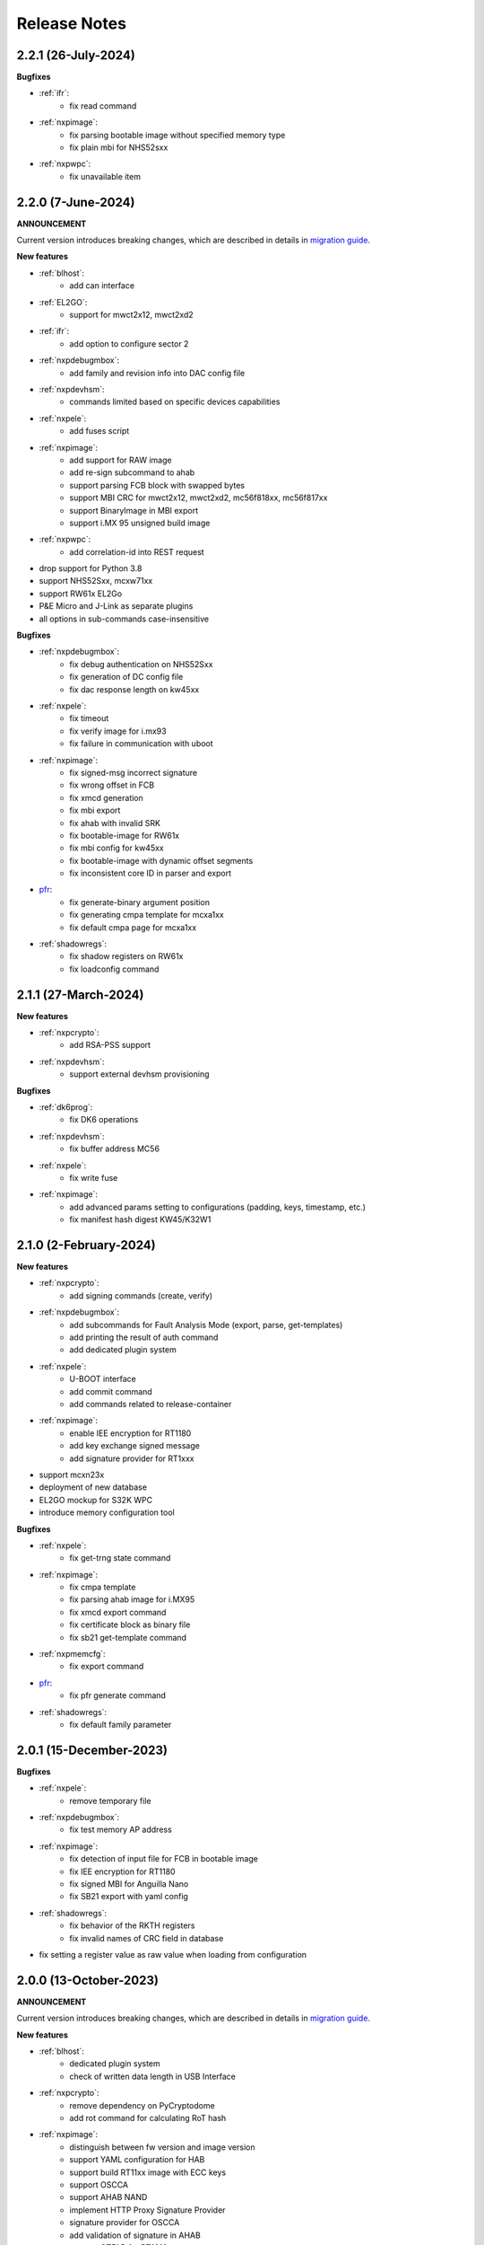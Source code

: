 .. NXP location

.. _LIBUSBSIO_link: https://www.nxp.com/design/software/development-software/library-for-windows-macos-and-ubuntu-linux:LIBUSBSIO?tid=vanLIBUSBSIO
.. _crypto: api/crypto.html
.. _usb_device_identification: usage/usb.html
.. _pfr: apps/pfr.html
.. _migration guide: migration_guide.html

=============
Release Notes
=============

---------------------
2.2.1 (26-July-2024)
---------------------

**Bugfixes**

* :ref:`ifr`:
    - fix read command
* :ref:`nxpimage`:
    - fix parsing bootable image without specified memory type
    - fix plain mbi for NHS52sxx
* :ref:`nxpwpc`:
    - fix unavailable item

--------------------
2.2.0 (7-June-2024)
--------------------

**ANNOUNCEMENT**

Current version introduces breaking changes, which are described in details in `migration guide`_.

**New features**

* :ref:`blhost`:
    - add can interface
* :ref:`EL2GO`:
    - support for mwct2x12, mwct2xd2
* :ref:`ifr`:
    - add option to configure sector 2
* :ref:`nxpdebugmbox`:
    - add family and revision info into DAC config file
* :ref:`nxpdevhsm`:
    - commands limited based on specific devices capabilities
* :ref:`nxpele`:
    - add fuses script
* :ref:`nxpimage`:
    - add support for RAW image
    - add re-sign subcommand to ahab
    - support parsing FCB block with swapped bytes
    - support MBI CRC for mwct2x12, mwct2xd2, mc56f818xx, mc56f817xx
    - support BinaryImage in MBI export
    - support i.MX 95 unsigned build image
* :ref:`nxpwpc`:
    - add correlation-id into REST request
* drop support for Python 3.8
* support NHS52Sxx, mcxw71xx
* support RW61x EL2Go
* P&E Micro and J-Link as separate plugins
* all options in sub-commands case-insensitive

**Bugfixes**

* :ref:`nxpdebugmbox`:
    - fix debug authentication on NHS52Sxx
    - fix generation of DC config file
    - fix dac response length on kw45xx
* :ref:`nxpele`:
    - fix timeout
    - fix verify image for i.mx93
    - fix failure in communication with uboot
* :ref:`nxpimage`:
    - fix signed-msg incorrect signature
    - fix wrong offset in FCB
    - fix xmcd generation
    - fix mbi export
    - fix ahab with invalid SRK
    - fix bootable-image for RW61x
    - fix mbi config for kw45xx
    - fix bootable-image with dynamic offset segments
    - fix inconsistent core ID in parser and export
* `pfr`_:
    - fix generate-binary argument position
    - fix generating cmpa template for mcxa1xx
    - fix default cmpa page for mcxa1xx
* :ref:`shadowregs`:
    - fix shadow registers on RW61x
    - fix loadconfig command

----------------------
2.1.1 (27-March-2024)
----------------------

**New features**

* :ref:`nxpcrypto`:
    - add RSA-PSS support
* :ref:`nxpdevhsm`:
    - support external devhsm provisioning

**Bugfixes**

* :ref:`dk6prog`:
    - fix DK6 operations
* :ref:`nxpdevhsm`:
    - fix buffer address MC56
* :ref:`nxpele`:
    - fix write fuse
* :ref:`nxpimage`:
    - add advanced params setting to configurations (padding, keys, timestamp, etc.)
    - fix manifest hash digest KW45/K32W1

------------------------
2.1.0 (2-February-2024)
------------------------

**New features**

* :ref:`nxpcrypto`:
    - add signing commands (create, verify)
* :ref:`nxpdebugmbox`:
    - add subcommands for Fault Analysis Mode (export, parse, get-templates)
    - add printing the result of auth command
    - add dedicated plugin system
* :ref:`nxpele`:
    - U-BOOT interface
    - add commit command
    - add commands related to release-container
* :ref:`nxpimage`:
    - enable IEE encryption for RT1180
    - add key exchange signed message
    - add signature provider for RT1xxx
* support mcxn23x
* deployment of new database
* EL2GO mockup for S32K WPC
* introduce memory configuration tool

**Bugfixes**

* :ref:`nxpele`:
    - fix get-trng state command
* :ref:`nxpimage`:
    - fix cmpa template
    - fix parsing ahab image for i.MX95
    - fix xmcd export command
    - fix certificate block as binary file
    - fix sb21 get-template command
* :ref:`nxpmemcfg`:
    - fix export command
* `pfr`_:
    - fix pfr generate command
* :ref:`shadowregs`:
    - fix default family parameter

------------------------
2.0.1 (15-December-2023)
------------------------

**Bugfixes**

* :ref:`nxpele`:
    - remove temporary file
* :ref:`nxpdebugmbox`:
    - fix test memory AP address
* :ref:`nxpimage`:
    - fix detection of input file for FCB in bootable image
    - fix IEE encryption for RT1180
    - fix signed MBI for Anguilla Nano
    - fix SB21 export with yaml config
* :ref:`shadowregs`:
    - fix behavior of the RKTH registers
    - fix invalid names of CRC field in database
* fix setting a register value as raw value when loading from configuration

-----------------------
2.0.0 (13-October-2023)
-----------------------

**ANNOUNCEMENT**

Current version introduces breaking changes, which are described in details in `migration guide`_.

**New features**

* :ref:`blhost`:
    - dedicated plugin system
    - check of written data length in USB Interface
* :ref:`nxpcrypto`:
    - remove dependency on PyCryptodome
    - add rot command for calculating RoT hash
* :ref:`nxpimage`:
    - distinguish between fw version and image version
    - support YAML configuration for HAB
    - support build RT11xx image with ECC keys
    - support OSCCA
    - support AHAB NAND
    - implement HTTP Proxy Signature Provider
    - signature provider for OSCCA
    - add validation of signature in AHAB
    - support OTFAD for RT1010
    - export HAB from yaml config in bootable image
    - revision of offsets in AHAB container
    - command filter in SB 2.1 based on family
    - refactor memory types for mbi
    - add to AHAB key identifier for encrypted images
* `pfr`_/:ref:`ifr`:
    - remove devices subcommand
* :ref:`sdpshost`:
    - connection support for iMX91 and iMX95
* :ref:`shadowregs`:
    - unify endianness
* tool for converting JSON configuration into YAML with comments
* support mcxa1xx
* unify naming: RKTH/RKHT
* remove nxpkeygen and nxpcertgen apps, replaced by :ref:`nxpcrypto`
* remove elftosb app, replaced by :ref:`nxpcrypto`
* positional arguments replaced by options for all parameters with an exception to :ref:`blhost`, :ref:`sdphost` and :ref:`dk6prog`
* remove backward compatibility with command get-cfg-template, replaced fully with get-template(s)
* unify family name within all modules
* remove lpc55xx from family names

**Bugfixes**

* :ref:`blhost`:
    - fix error of SPI connection
* :ref:`nxpdevhsm`:
    - add missing sdio in generate command
* :ref:`nxpele`:
    - fix generate-keyblob IEE
    - fix issue with get-info command
* :ref:`nxpimage`:
    - fix certificate block in AHAB
    - fix signature in AHAB
    - fix some commands for SB21
    - fix non generated keys for AHAB parse
    - fix RAM images for LPC55Sxx
    - fix MBI signed for xip for MCXN9xx
    - fix sb21 export yaml errors
    - fix OTFAD with DUK
    - fix wrong core ID in parse for iMX93
    - fix binary certificate block for MBI
    - fix manifest for mcxn9xx
    - fix bootable image merge
    - fix in MBI configurations
    - fix missing parameters in MBI config in bootable-image parse
    - fix sb21 file generation without SBKEK
    - update list of supported MBI images for mcxn9xx

---------------------
1.11.0 (7-July-2023)
---------------------

**ANNOUNCEMENT**

Next version of spsdk (2.0) will introduce breaking changes:

* elftosb will be replaced by nxpimage
* nxpcertgen and nxpkeygen will be replaced by nxpcrypto
* select appropriate family will be done using: -f/--family parameter
* move towards options for all parameters with an exception to BLHost
* removal of crypto backends
* extend dedicated spsdk.crypto module - serve as the de-facto backend of SPSDK
* module level imports via init files

**New features**

* :ref:`nxpimage`:
    - enable signature providers for AHAB image and signed messages
    - add support for rt104x in bootable-image
* :ref:`tphost`/:ref:`tpconfig`:
    - add possibility to check TP_RESPONSE only with NXP_PROD raw binary key
* add support for mcxn9xx
* add API for FuseLockedStatus
* possibility to declare private keys with passphrase in signature provider config
* add checking of written data length in usb interface
* add support for dk6 tools

**Bugfixes**

* :ref:`nxpimage`:
* nxpimage:
    - fix offset on NAND memory in AHAB image
* fix plugin error for signature Provider for sb21

---------------------
1.10.2 (7-July-2023)
---------------------

**New features**

* :ref:`tphost`/:ref:`tpconfig`:
    - add support for LPC55S3x
* :ref:`nxpimage`:
    - add possibility to define multiple regions in OTFAD in one data blob

---------------------
1.10.1 (26-May-2023)
---------------------

**New features**

* :ref:`nxpimage`:
    - support encrypted image hab
    - support for RT11xx and RT10xx
    - improve OTFAD/IEE names generation
* add API to retrieve info about fuses

**Bugfixes**

* :ref:`nxpimage`:
    - fix XMCD load_from_config
    - fix IEE template
* fix circular dependency in signature provider import
* fix issue with loading keys as INT
* not enable logging when spsdk is used as a library

-----------------------
1.10.0 (5-April-2023)
-----------------------

**New features**

* :ref:`blhost`:
    - add new command: ele_message
* :ref:`nxpdebugmbox`:
    - add command: read UUID from device
    - update PyOCD to latest version to support MCU LINK FW v3, implementing CMSIS-DAP v2.1
* :ref:`nxpdevhsm`:
    - USER_PCK rename to CUST_MK_SK
* :ref:`nxpimage`:
    - add subcommand group for generate and parse certificate block
    - replace private key to signature provider in master boot image
    - OTFAD support for RT1170
* :ref:`ifr`:
    -  add commands read/write
* `pfr`_:
    - add CMPA erase command

**Bugfixes**

* :ref:`nxpdebugmbox`:
    - fix AP selection issue for PyOCD and PEMICRO
    - fix DAC verification when there is only 1 root key
* :ref:`nxpimage`:
    - fix MBI issue with HMAC
* :ref:`shadowregs`:
    - fix endianness for OTP MASTER KEY
* drop support for Python 3.7

-----------------------
1.9.1 (17-March-2023)
-----------------------

**New features**

* :ref:`nxpdevhsm`:
    - split reset option in nxpdevhsm into two; disable init reset by default

**Bugfixes**

* :ref:`nxpdebugmbox`:
    - fix Linux error on PyOCD
    - fix PyOCD and PEmicro connection for kw45xx and k32w1xx
* :ref:`nxpdevhsm`:
    - fix buffer base address for DevHSM operations
* :ref:`nxpimage`:
    - fix handling exception when the root cert index is wrong
* :ref:`tphost`/:ref:`tpconfig`:
    - Incorrect output in TP PG command in case of an failure

-------------------------
1.9.0 (30-January-2023)
-------------------------

**New features**

* :ref:`nxpdebugmbox`:
    - add check of root of trust hash in dat authentication
    - enable debug authentication protocol on RT1180
* :ref:`nxpdevhsm`:
    - reset target before and after DevHSM SB3 file creation
* :ref:`nxpimage`:
    - XMCD support
    - signed messages support for RT1180
    - add bootable image for RT10xx, RT1180, RT1170, LPC55S3x
    - implement IEE encryption
    - support Memory ID for erase in sb21
    - support Memory ID for enable and load in sb21
    - implement JUMP and JUMP_SP commands in BD file  for SB2.1
    - enable encryption in AHAB container
* :ref:`tphost`/:ref:`tpconfig`:
    - create command for loading ProvFW
    - add command for retrieving TP_RESPONSE without models or smart card
    - smart card reader name hash identification
* debug authentication improvements
* unify memory access cross all debuggers
* replace json file with yml file for TZ
* support for k32w1xx, kw45xx
* improve format of debugging logger


**Bugfixes**

* :ref:`nxpdebugmbox`:
    - remove duplicated option --protocol for gendc command
* :ref:`nxpdevhsm`:
    - fix skipping commands from config file
* :ref:`nxpimage`:
    - fix non working 384/521 ECC keys for signature in AHAB container
    - fix CRC mode in external flash for lpc55s3x
    - failure on start due to boot_image hook definition
* `pfr`_:
    - command line parameter '-t' is duplicated
* :ref:`tphost`/:ref:`tpconfig`:
    - TPhost load-tpfw requires TP device definition
    - OEM ProvFW boot-check incorrectly fails with non-verbose flavor

**Known issues**

* :ref:`nxpdebugmbox`:
    - we do not support CMSIS-DAP version 2 (bulk pipes, https://arm-software.github.io/CMSIS_5/DAP/html/group__DAP__ConfigUSB__gr.html)
      This means sw debuggers such as MCU-Link v3 will not work (nxpdebugmbox will not detect the debugger probe)
      This issue will be resolved in next version of SPSDK

-------------------------
1.8.0 (21-October-2022)
-------------------------

**New features**

* :ref:`nxpimage`:
    - add support for BEE
    - enable OTFAD on RT1180
* `pfr`_:
    - move the functionality of pfrc tool into PFR tool
* :ref:`tphost`/:ref:`tpconfig`:
    - implement USB re-enumeration in TPHost after OEM ProvFW is started
    - create command for checking the Chain of Trust used in TP
    - investigate TP performance loss during device reset after TP is completed
    - add possibility to select TP SmartCard via card reader's name
* unify option for getting template across tools
* add API for parsing XMCD
* support cryptography >= 37.0.0
* support bincopy 17.14

**Bugfixes**

* :ref:`nxpdevscan`:
    - fix hanging up for serial communication
* :ref:`tphost`/:ref:`tpconfig`:
    - blhost_port should not be mandatory in TP target settings
    - fix disabling timeout in TP is ignored
* fix documentation regarding SB31 programFuses

-------------------------
1.7.1 (16-September-2022)
-------------------------

**New features**

* :ref:`nxpimage`:
    - add OTFAD support for RT5xx and RT6xx devices
* `pfr`_:
    - read command allows independent binary and yaml exports
* :ref:`shadowregs`:
    - new subcommand: fuses-script
* add OEM cert size check into TPConfig

**Bugfixes**

* :ref:`nxpdebugmbox`:
    - fix debug authentication for RT595
* :ref:`nxpimage`:
    - fix sb21 command line argument in documentation
* fix the use of pyyaml's load in tests (use safe_load())

--------------------
1.7.0 (29-July-2022)
--------------------

**New features**

* :ref:`nxpimage` application as replacement for elftosb
* :ref:`nxpcrypto` application for generating and verifying keys, certificates, hash digest, converting key's format
* trust provisioning applications (:ref:`tphost` and :ref:`tpconfig`)
* :ref:`blhost`:
    - support LifeCycleUpdate command for RT1180
    - add option to specify peripheral index of SPI/I2C for LIBUSBSIO
    - allow lowercase names in the filter for USB mboot devices
* :ref:`nxpdebugmbox`:
    - utility to read/write memory using debug probe
* :ref:`nxpimage`:
    - support of Master Boot Images
    - support AHAB container for RT1180
    - support of Secure Binary 2.1 / 3.1
    - support for TrustZone blocks
    - support for Bootable images for RTxxx devices
    - support for FCB block parsing and exporting for RTxxx and some RTxxxx devices
    - simply binary image support, like create, merge, extract and convert (S19,HEX,ELF and BIN format)
* `pfr`_:
    - load PFR configuration directly from chip using BLHOST
* :ref:`sdphost`:
    - support for SET_BAUDRATE command
    - support for iMX93
* drop support for Python 3.6
* pypemicro dependency update in order to cover latest bug fixes in this package
* libusbsio update to version 2.1.11
* unify debug options within applications
* add API to compute RKTH
* support LPC553x in elftosb/nxpimage
* support dual image boot on RT5xx and RT6xx
* replace click/sys.exit with raising an SPSDKAppError exception
* encryption of remapped images

**Bugfixes**

* :ref:`blhost`:
    - efuse_program_once returns failure message when using 'lock' option but still the fuse is burnt
    - fix in re-scanning LIBUSBSIO devices when target MCU is not connected
    - scan_usb() should return nxp devices
    - read memory command doesn't print read data when mem region is defined
* :ref:`elftosb`:
    - fix trustzone config template for rt5xx and rt6xx
    - fix MBI_PLainRamRTxxx image
    - fix CRC bootable image on RT685 EVK
    - fix image located in FLASH executed in RAM on RT6xx
    - fix burning fuses in BD file
* :ref:`nxpdebugmbox`:
    - fix in Jlink debugger probe initialization
    - fix get-crp command

---------------------
1.6.3 (1-April-2022)
---------------------

**New features**

* pypemicro dependency update in order to cover latest bug fixes in this package
* libusbsio update to version 2.1.11

**Bugfixes**

* fix in rescanning LIBUSBSIO devices when target MCU is not connected
* efuse_program_once returns failure message when using 'lock' option but still the fuse is burnt
* fix memory leaks in elftosb

---------------------
1.6.2 (11-March-2022)
---------------------

**New features**

* bump-up version of bincopy to <17.11
* add plain load image to build example bootable i.MX-RT image
* align docs requirements with project dependencies
* add stability notice to documentation
* speed-up application's start due to move of bincopy import

---------------------
1.6.1 (04-March-2022)
---------------------

**New features**

* :ref:`blhost`:
    - add parameter --no-verify for efuse-program-once
    - add possibility to select USBSIO bridge device via VID:PID, USB path, serial number
    - lower the timeout during MBoot's UART Ping command
    - improve type hints for scan_* functions for detecting devices
* :ref:`elftosb`:
    - dynamically generate config json schema per family
* :ref:`nxpdevscan`:
    - extend scan with device serial number information
    - list all connected USB or UART or SIO devices
    - update device's USB path (`usb_device_identification`_)
* :ref:`sdphost`:
    - improve type hints for scan_* functions for detecting SDP devices
* reduce number of findings from Pylint
* update JINJA2 requirement

**Bugfixes**

* :ref:`blhost`:
    - fix UART open operation for RT1176, RT1050 and LPC55S06 platforms (and probably others)
* :ref:`elftosb`:
    - fix preset data for lpc55s0x, lpc55s1x
* SPI communication failure (changed FRAME_START_NOT_READY to 0xFF for SPI)
* PYI files are not included in the distribution package

------------------------
1.6.0 (04-February-2022)
------------------------

**New features**

* :ref:`blhost`:

  * add experimental batch mode into blhost
  * support command get property 30
  * change output display for blhost get-property 8
  * provide the real exit code (status code) from BLHOST application
  * report progress of data transfer operations in blhost
  * performance boost in receive-sb-file

* :ref:`elftosb`:

  * validation inputs using jsonschemas
  * reorganize and improve elftosb
  * add support for more input file types
  * [RTxxx] HMAC_KEY is now accepted in binary form

* :ref:`nxpdebugmbox`:

  * move gendc into nxpdebugmbox

* `pfr`_:

  * unify CMPA/CFPA fields descriptions and bit-field values within XML registers data
  * implement CMPA data generator and parser

* improve documentation
* remove dependency on munch and construct modules
* add support for reserved bitfields in registers
* support multiple occurrence of certificate attributes for subject/issuer
* remove backward compatibility mode in Registers
* reorganize functions from misc.py
* add support for bumpversion

**Bugfixes**


* :ref:`blhost`:

  * generate-key-blob does not generate blob.bin on RT1176
  * parse_property_tag in blhost_helper converts incorrectly in some cases
  * different return code on Linux/Mac and Windows
  * USBSIO - fixed issue when busy signal on I2C was interpreted as data

* `crypto`_:

  * DER encoded certificates are loaded as PEM
  * fixed dependency on cryptography's internal keys
  * moved to fully typed versions of cryptography

* :ref:`elftosb`:

  * cannot build CRC image into ext flash for lpc55s3x
  * cannot generate signed image with <4 ROT keys
  * fixed some failing cases in regards of TZ
  * [rtxxx] missing plain for load-to-ram image
  * configuration validation failed in some cases

* :ref:`nxpdebugmbox`:

  * return code is 0 in case of fail
  * nxpdebugmbox fails on Linux

* :ref:`nxpdevhsm`:

  * generate ends with general error when no container is provided

* `pfr`_:

  * fix problem in registers class with another size of register than 32 bits

* pfrc:

  * displays false brick conditions
  * wrong validation of CMPA.CC_SOCU_PIN bits

----------------------
1.5.0 (07-August-2021)
----------------------

**New features**

* :ref:`nxpdevhsm` - new application added:

  * The nxpdevhsm is a tool to create initial provisioning SB3 file for LPC55S36 to provision device with SB KEK needed to validate in device all standard SB3 files.

* `LIBUSBSIO <LIBUSBSIO_link_>`__ integration as a replacement for HID_API module:

  * blhost - extend blhost by LPCUSBSIO interface

* :ref:`blhost` - following trust-provisioning  sub-commands added:

  * :ref:`oem_get_cust_cert_dice_puk` - creates the initial trust provisioning keys
  * :ref:`oem_gen_master_share` - creates shares for initial trust provisioning keys
  * :ref:`oem_set_master_share` - takes the entropy seed and the Encrypted OEM Master Share
  * :ref:`hsm_gen_key` - creates OEM common keys, including encryption keys and signing keys
  * :ref:`hsm_store_key` - stores known keys, and generate the corresponding key blob
  * :ref:`hsm_enc_blk` - encrypts the given SB3 data bloc
  * :ref:`hsm_enc_sign` - signs the given data

* :ref:`elftosb`:

  * support for SB 2.1 generation using BD file
  * LPC55S3x - add support for unsigned/plain images
  * SB2.1 - SHA256 digest of all sections included in signed SB2.1 header
  * add supported families listing into elftosb
  * implement chip family option as a click.Choice
  * allow loading certificates for MBI in PEM format

* :ref:`nxpcertgen`:

  * generate the template for yml configuration file containing the parameters for certificate
  * improve yml template description for nxpcertgen
  * add support for generating certificates in DER format

* :ref:`nxpkeygen`:

  * moved option -p from general space to gendc subcommand.
  * add new -k keygen subcommand option to specify key type to generate

* :ref:`nxpdebugmbox`:

  * refactor DebugCredential base class so that it will be possible to pass certificates in yml config file
  * check nxpdebugmbox on LPC55S3x

* `pfr`_: - update CMPA/CFPA registers XML data for LPC55S3x with CRR update

* SPSDK :ref:`Applications`:

  * spsdk applications show help message when no parameter on command line provided
  * improved help messages
  * support Ctrl+C in cmd applications

* replace functional asserts with raising a SPSDK-based exception
* replace all general exception with SPSDK-based exceptions

**Bugfixes**

* :ref:`nxpkeygen` - regenerates a key without --force
* :ref:`elftosb` - unclear error message: No such file or directory: 'None'
* `pfr`_: - duplicated error message: The silicon revision is not specified
* :ref:`nxpdebugmbox` - fix Retry of AP register reads after Chip reset
* :ref:`nxpdebugmbox` - add timeout to never ending loops in spin_read/write methods in Debug mailbox
* :ref:`blhost` - flash-erase-region command doesn't accept the memory_id argument in hex form
* :ref:`elftosb` - using kdkAccessRigths = 0 in SB31 is throwing an error in KeyDerivator

--------------------
1.4.0 (25-June-2021)
--------------------

**New features**

* version flag added for all command-line application
* support for Python 3.9 added
* :ref:`blhost` - following sub-commands added:
    * list-memory
    * flash-program-once
    * set-property
    * flash-erase-all-unsecure
    * flash-security-disable
    * flash-read-resource
    * reliable-update
    * fuse-program
    * flash-image
    * program-aeskey
* :ref:`blhost` - memoryId calmp-down for mapped external memories added
* :ref:`elftosb` - support for SB 2.1 added
* :ref:`elftosb` - basic support for BD configuration file added
* :ref:`nxpdebugmbox` - debug port enabled check added
* :ref:`nxpkeygen` - new sub-command added to nxpkeygen to create a template for configuration YML file for DC keys
* :ref:`nxpkeygen` - new sub-command added to create a template for configuration YML file for DC keys
* `pfr`_: - default JSON config file generation removed, but still accepted as an input. The preferred is the YML configuration format.
* docs - Read The Docs documentation improvements

**Bugfixes**

* wrong DCD size by BootImgRT.parse
* cmdKeyStoreBackupRestore wrong param description
* :ref:`blhost` - typo in McuBootConnectionError exception
* :ref:`blhost` - mcuBoot Uart doesn't close the device after failed ping command
* :ref:`blhost` - assertion error when connection lost during fuses readout
* :ref:`blhost` - sub-command  flash-read-resource fails when the length is not aligned
* `pfr`_: - incorrect keys hash computation for LPC55S3x
* `pfr`_: - wrong LPC55S69 silicon revision
* `pfr`_: - parse does not show PRINCE IV fields
* :ref:`sdphost` - running spdhost --help fails
* :ref:`shadowregs` - bad DEV_TEST_BIT in shadow registers

---------------------
1.3.1 (29-March-2021)
---------------------

* `pfr`_: - configuration template supports YAML with description, backward compatibility with JSON ensured
* `pfr`_: - API change: "keys" parameter has been moved from __init__ to export
* `pfr`_: - sub-commands renamed:
  * user-config -> get-cfg-template
  * parse -> parse-binary
  * generate -> generate-binary
* :ref:`blhost` - allow key names for key-provisioning commands
* :ref:`blhost` - support for RT1170, RT1160
* :ref:`shadowregs` - shadow registers tool is now top-level module
* :ref:`blhost` - fix baud rate parameter
* `pfr`_: - fix in data for LPC55S6x, LPC55S1x, LPC55S0x
* :ref:`blhost` - communication stack breaks down on RT1170 after unsuccessful key-prov enroll command

--------------------
1.3.0 (5-March-2021)
--------------------

* support creation of SB version 3.1
* :ref:`elftosb` application based on legacy elf2sb supporting SB 3.1 support
* :ref:`nxpdevscan` - application for connected USB, UART devices discovery
* :ref:`shadowregs` -  application for shadow registers management using DebugProbe
* support USB path argument in blhost/sdphost (all supported OS)
* :ref:`nxpcertgen` CLI application (basicConstrains, self-signed)
* :ref:`blhost` - commands added:
    * flash-erase-all
    * call
    * load-image
    * execute
    * key-provisioning
    * receive-sb-file
* :ref:`blhost` - extend commands' options:
    * configure-memory now allows usage of internal memory
    * extend error code in the output
    * add parameters lock/nolock into efuse-program-once command
    * add key selector option to the generate-key-blob command
    * add nolock/lock selector to efuse-program-once command
    * add hexdata option to the write-memory command

------------------------
1.2.0 (11-December-2020)
------------------------

* support for LPC55S3x devices
* extend support for LPC55S1x, LPC55S0x
* pfrc - console script for searching for brick conditions in pfr settings
* custom HSM support
* sdpshost CLI utility using sdpshost communication protocol
* remote signing for Debug Credential
* added command read-register into sdphost CLI
* dynamic plugin support
* MCU Link Debugger support
* `pfr`_: - added CMAC-based seal
* `pfr`_: - load Root of Trust from elf2sb configuration file

------------------------
1.1.0 (4-September-2020)
------------------------

* support for i.MX RT1170 device
* support for elliptic-curve cryptography (ECC)
* support for SDPS protocol
* included Debug Authentication functionality
* included support for debuggers
* :ref:`nxpkeygen` - utility for generating debug credential files and corresponding keys

--------------------
1.0.0 (4-April-2020)
--------------------

* support for LPC55S69 and LPC55S16 devices
* support for i.MX RT105x and RT106x devices
* support for i.MX RT595S and RT685S devices
* connectivity to the target via UART, USB-HID.
* support for generating, saving, loading RSA keys with different sizes
* generation and management of certificate
* :ref:`blhost` - CLI utility for communication with boot loader on a target
* :ref:`sdphost` - CLI utility for communication with ROM on a target
* `pfr`_: - CLI utility for generating and parsing Protected Flash Regions - CMPA and CFPA regions
